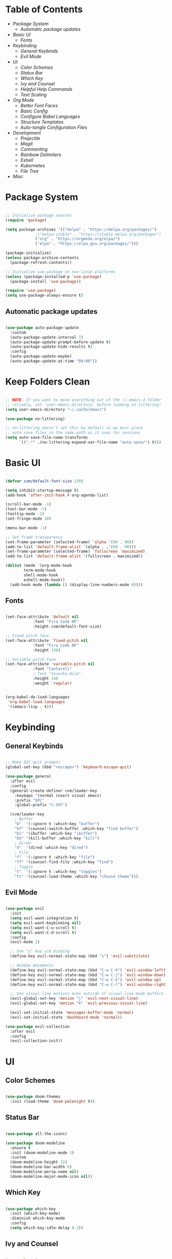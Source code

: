 #+title Emacs Configuration
#+PROPERTY: header-args:emacs-lisp :tangle ./init-new.el

* Table of Contents
- [[Package System]]
  - [[Automatic package updates]]
- [[Basic UI]]
  - [[Fonts]]
- [[Keybinding]]
  - [[General Keybinds]]
  - [[Evil Mode]]
- [[UI]]
  - [[Color Schemes]]
  - [[Status Bar]]
  - [[Which Key]]
  - [[Ivy and Counsel]]
  - [[Helpful Help Commands]]
  - [[Text Scaling]]
- [[Org Mode]]
  - [[Better Font Faces]]
  - [[Basic Config]]
  - [[Configure Babel Languages]]
  - [[Structure Templates]]
  - [[Auto-tangle Configuration Files]]
- [[Development]]
  - [[Projectile]]
  - [[Magit]]
  - [[Commenting]]
  - [[Rainbow Delimiters]]
  - [[Eshell]]
  - [[Kubernetes]]
  - [[File Tree]]
- [[Misc]]

* Package System

#+begin_src emacs-lisp

;; Initialize package sources
(require 'package)

(setq package-archives '(("melpa" . "https://melpa.org/packages/")
			 ;("melpa-stable" . "https://stable.melpa.org/packages")
			 ("org" . "https://orgmode.org/elpa/")
			 ("elpa" . "https://elpa.gnu.org/packages/")))

(package-initialize)
(unless package-archive-contents
  (package-refresh-contents))

;; Initialize use-package on non-linux platforms
(unless (package-installed-p 'use-package)
  (package-install 'use-package))

(require 'use-package)
(setq use-package-always-ensure t)

#+end_src

** Automatic package updates

#+begin_src emacs-lisp

(use-package auto-package-update
  :custom
  (auto-package-update-interval 7)
  (auto-package-update-prompt-before-update t)
  (auto-package-update-hide-results t)
  :config
  (auto-package-update-maybe)
  (auto-package-update-at-time "09:00"))

#+end_src

* Keep Folders Clean
#+begin_src emacs-lisp

;; NOTE: If you want to move everything out of the ~/.emacs.d folder
;; reliably, set `user-emacs-directory` before loading no-littering!
(setq user-emacs-directory "~/.cache/emacs")

(use-package no-littering)

;; no-littering doesn't set this by default so we must place
;; auto save files in the same path as it uses for sessions
(setq auto-save-file-name-transforms
      `((".*" ,(no-littering-expand-var-file-name "auto-save/") t)))

#+end_src

* Basic UI

#+begin_src emacs-lisp

(defvar cvm/default-font-size 130)

(setq inhibit-startup-message t)
(add-hook 'after-init-hook #'org-agenda-list)

(scroll-bar-mode -1)
(tool-bar-mode -1)
(tooltip-mode -1)
(set-fringe-mode 10)

(menu-bar-mode -1)

;; Set frame transparency
(set-frame-parameter (selected-frame) 'alpha '(90 . 90))
(add-to-list 'default-frame-alist `(alpha . ,'(90 . 90)))
(set-frame-parameter (selected-frame) 'fullscreen 'maximized)
(add-to-list 'default-frame-alist '(fullscreen . maximized))

(dolist (mode '(org-mode-hook
		term-mode-hook
		shell-mode-hook
		eshell-mode-hook))
  (add-hook mode (lambda () (display-line-numbers-mode 0))))

#+end_src

** Fonts

#+begin_src emacs-lisp

(set-face-attribute 'default nil
		    :font "Fira Code NF"
		    :height cvm/default-font-size)

;; Fixed pitch face
(set-face-attribute 'fixed-pitch nil
		    :font "Fira Code NF"
		    :height 130)

;; Variable pitch face
(set-face-attribute 'variable-pitch nil
		    :font "Cantarell"
		    ;:font "Iosevka Aile"
		    :height 140
		    :weight 'regular)

#+end_src

#+begin_src emacs-lisp

(org-babel-do-load-languages
 'org-babel-load-languages
 '((emacs-lisp . t)))

#+end_src

* Keybinding

** General Keybinds

#+begin_src emacs-lisp

;; Make ESC quit prompts
(global-set-key (kbd "<escape>") 'keyboard-escape-quit)

(use-package general
  :after evil
  :config
  (general-create-definer cvm/leader-key
    :keymaps '(normal insert visual emacs)
    :prefix "SPC"
    :global-prefix "C-SPC")

  (cvm/leader-key
    ; Buffer
    "b"  '(:ignore t :which-key "buffer")
    "bf" '(counsel-switch-buffer :which-key "find buffer")
    "bi" '(ibuffer :which-key "ibuffer")
    "bk" '(kill-buffer :which-key "kill")
    ; Dired
    "d"  '(dired :which-key "dired")
    ; File
    "f"  '(:ignore t :which-key "file")
    "ff" '(counsel-find-file :which-key "find")
    ; Toggle
    "t"  '(:ignore t :which-key "toggles")
    "tt" '(counsel-load-theme :which-key "choose theme")))

#+end_src

** Evil Mode

#+begin_src emacs-lisp

(use-package evil
  :init
  (setq evil-want-integration t)
  (setq evil-want-keybinding nil)
  (setq evil-want-C-u-scroll t)
  (setq evil-want-C-d-scroll t)
  :config
  (evil-mode 1)

  ;; Use "s" key vim binding
  (define-key evil-normal-state-map (kbd "s") 'evil-substitute)

  ;; Window movements
  (define-key evil-normal-state-map (kbd "C-w C-h") 'evil-window-left)
  (define-key evil-normal-state-map (kbd "C-w C-j") 'evil-window-down)
  (define-key evil-normal-state-map (kbd "C-w C-k") 'evil-window-up)
  (define-key evil-normal-state-map (kbd "C-w C-l") 'evil-window-right)

  ;; Use visual line motions even outside of visual-line-mode buffers
  (evil-global-set-key 'motion "j" 'evil-next-visual-line)
  (evil-global-set-key 'motion "k" 'evil-previous-visual-line)

  (evil-set-initial-state 'messages-buffer-mode 'normal)
  (evil-set-initial-state 'dashboard-mode 'normal))

(use-package evil-collection
  :after evil
  :config
  (evil-collection-init))

#+end_src

* UI

** Color Schemes
#+begin_src emacs-lisp

(use-package doom-themes
  :init (load-theme 'doom-palenight t))

#+end_src

** Status Bar

#+begin_src emacs-lisp

(use-package all-the-icons)

(use-package doom-modeline
  :ensure t
  :init (doom-modeline-mode 1)
  :custom
  (doom-modeline-height 32)
  (doom-modeline-bar-width 6)
  (doom-modeline-persp-name nil)
  (doom-modeline-major-mode-icon nil))

#+end_src

** Which Key

#+begin_src emacs-lisp

(use-package which-key
  :init (which-key-mode)
  :diminish which-key-mode
  :config
  (setq which-key-idle-delay 0.3))

#+end_src

** Ivy and Counsel

#+begin_src emacs-lisp

(use-package ivy
  :diminish
  :bind (("C-s" . swiper)
	 :map ivy-minibuffer-map
	 ("TAB" . ivy-alt-done)
	 ("C-l" . ivy-alt-done)
	 ("C-j" . ivy-next-line)
	 ("C-k" . ivy-previous-line)
	 :map ivy-switch-buffer-map
	 ("C-k" . ivy-previous-line)
	 ("C-l" . ivy-done)
	 ("C-d" . ivy-switch-buffer-kill)
	 :map ivy-reverse-i-search-map
	 ("C-k" . ivy-previous-line)
	 ("C-d" . ivy-reverse-i-search-kill))
  :config
  (ivy-mode 1))

(use-package ivy-rich
  :init
  (ivy-rich-mode 1))

(use-package counsel
  :bind (("M-x" . counsel-M-x)
	 ("C-x b" . counsel-ibuffer)
	 ("C-x C-f" . 'counsel-find-file)
	 :map minibuffer-local-map
	 ("C-r" . 'counsel-minibuffer-history))
  :config
  (setq ivy-initial-inputs-alist nil))

#+end_src

*** Improved Candidate Sorting with prescient.el

#+begin_src emacs-lisp

(use-package ivy-prescient
  :after counsel
  :custom
  (ivy-prescient-enable-filtering nil)
  :config
  (prescient-persist-mode 1)
  (ivy-prescient-mode 1))

#+end_src

** Helpful Help Commands

#+begin_src emacs-lisp

(use-package helpful
  :commands (helpful-callable helpful-variable helpful-command helpful-key)
  :custom
  (counsel-describe-function-function #'helpful-callable)
  (counsel-describe-variable-function #'helpful-variable)
  :bind
  ([remap describe-function] . counsel-describe-function)
  ([remap describe-command] . helpful-command)
  ([remap describe-variable] . counsel-describe-variable)
  ([remap describe-key] . helpful-key))

#+end_src

** Text Scaling

#+begin_src emacs-lisp

(use-package hydra)

(defhydra hydra-text-scale (:timeout 4)
  "scale text"
  ("j" text-scale-increase "in")
  ("k" text-scale-decrease "out")
  ("f" nil "finished" :exit t))

(cvm/leader-key
  "ts" '(hydra-text-scale/body :which-key "scale-text"))

#+end_src

* Org Mode

** Better Font Faces

#+begin_src emacs-lisp

(defun cvm/org-font-setup ()
  ;; Replace list hyphen with dot
  (font-lock-add-keywords 'org-mode
                          '(("^ *\\([-]\\) "
                             (0 (prog1 () (compose-region (match-beginning 1) (match-end 1) "•"))))))

  ;; Increase the size of various headings
  (set-face-attribute 'org-document-title nil
		      :font "Iosevka Aile"
		      :weight 'bold
		      :height 1.3)

  ;; Set faces for heading levels
  (dolist (face '((org-level-1 . 1.2)
                  (org-level-2 . 1.1)
                  (org-level-3 . 1.05)
                  (org-level-4 . 1.0)
                  (org-level-5 . 1.1)
                  (org-level-6 . 1.1)
                  (org-level-7 . 1.1)
                  (org-level-8 . 1.1)))
    (set-face-attribute (car face) nil
			;:font "Cantarell"
			:font "Iosevka Aile"
			:weight 'regular
			:height (cdr face)))

  ;; Ensure that anything that should be fixed-pitch in Org files appears that way
  (set-face-attribute 'org-block nil    :foreground nil :inherit 'fixed-pitch)
  (set-face-attribute 'org-table nil    :inherit 'fixed-pitch)
  (set-face-attribute 'org-formula nil  :inherit 'fixed-pitch)
  (set-face-attribute 'org-code nil     :inherit '(shadow fixed-pitch))
  (set-face-attribute 'org-table nil    :inherit '(shadow fixed-pitch))
  (set-face-attribute 'org-verbatim nil :inherit '(shadow fixed-pitch))
  (set-face-attribute 'org-special-keyword nil :inherit '(font-lock-comment-face fixed-pitch))
  (set-face-attribute 'org-meta-line nil :inherit '(font-lock-comment-face fixed-pitch))
  (set-face-attribute 'org-checkbox nil  :inherit 'fixed-pitch)
  (set-face-attribute 'line-number nil :inherit 'fixed-pitch)
  (set-face-attribute 'line-number-current-line nil :inherit 'fixed-pitch))

#+end_src

** Basic Config

#+begin_src emacs-lisp

(defun cvm/org-mode-setup ()
  (org-indent-mode)
  (variable-pitch-mode 1)
  (visual-line-mode 1))

(use-package org
  :hook (org-mode . cvm/org-mode-setup)
  :config
  (setq org-ellipsis " ▾"
	org-hide-emphasis-markers t)

  (setq org-agenda-start-with-log-mode t)
  (setq org-log-done 'time)
  (setq org-log-into-drawer t)

  (setq org-agenda-files
	'("~/.local/share/emacs/Index.org"
	  "~/.local/share/emacs/Agenda.org"
	  "~/.local/share/emacs/Birthdays.org"))

  (cvm/org-font-setup))

(cvm/leader-key
  "o"  '(:ignore t :which-key "org")
  "oa" '(org-agenda :which-key "agenda")
  "ob" '(:ignore t :which-key "babel")
  "obt" '(org-babel-tangle :which-key "tangle")
  "oc" '(org-toggle-checkbox :which-key "toggle checkbox")
  "oi" '(:ignore t :which-key "insert")
  "oil" '(org-insert-link :which-key "link")
  "os" '(org-schedule :which-key "schedule")
  "ot" '(org-time-stamp :which-key "time stamp"))
#+end_src

*** Nicer Heading Bullets

#+begin_src emacs-lisp

(use-package org-bullets
  :after org
  :hook (org-mode . org-bullets-mode)
  :custom
  (org-bullets-bullet-list '("◉" "○" "●" "○" "●" "○" "●")))

#+end_src

*** Center Org Buffers

#+begin_src emacs-lisp

(defun cvm/org-mode-visual-fill ()
  (setq visual-fill-column-width 100
	visual-fill-column-center-text t)
  (visual-fill-column-mode 1))

(use-package visual-fill-column
  :hook (org-mode . cvm/org-mode-visual-fill))

#+end_src

** Configure Babel Languages

#+begin_src emacs-lisp

(with-eval-after-load 'org
  (org-babel-do-load-languages
      'org-babel-load-languages
      '((emacs-lisp . t)
        (python . t)))

  (push '("conf-unix" . conf-unix) org-src-lang-modes))

#+end_src

** Structure Templates

#+begin_src emacs-lisp

(with-eval-after-load 'org
  ;; This is needed as of Org 9.2
  (require 'org-tempo)

  (add-to-list 'org-structure-template-alist '("sh" . "src shell"))
  (add-to-list 'org-structure-template-alist '("el" . "src emacs-lisp"))
  (add-to-list 'org-structure-template-alist '("py" . "src python")))

#+end_src

** Auto-tangle Configuration Files

#+begin_src emacs-lisp

;; Automatically tangle our Emacs.org config file when we save it
(defun cvm/org-babel-tangle-config ()
  (when (string-equal (file-name-directory (buffer-file-name))
                      ;(expand-file-name user-emacs-directory))
                      (expand-file-name "~/Emacs.org"))
    ;; Dynamic scoping to the rescue
    (let ((org-confirm-babel-evaluate nil))
      (org-babel-tangle))))

(add-hook 'org-mode-hook (lambda () (add-hook 'after-save-hook #'cvm/org-babel-tangle-config)))

#+end_src

* Development

** Projectile

#+begin_src emacs-lisp

(use-package projectile
  :diminish
  :config (projectile-mode)
  :custom ((projectile-completion-system 'ivy))
  :bind-keymap
  ("C-c p" . projectile-command-map)
  :init
  (when (file-directory-p "~/code")
    (setq projectile-project-search-path '("~/code")))
  (setq projectile-switch-project-action #'projectile-dired))

(use-package counsel-projectile
  :config (counsel-projectile-mode))

#+end_src

** Magit

#+begin_src emacs-lisp

(use-package magit
  :custom
  (magit-display-buffer-function #'magit-display-buffer-same-window-except-diff-v1))

(cvm/leader-key
  "g"  '(:ignore t :which-key "git")
  "gg" '(magit-status :which-key "magit-status"))

#+end_src

** Commenting

#+begin_src emacs-lisp

(use-package evil-nerd-commenter
  :bind ("M-/" . evilnc-comment-or-uncomment-lines))

#+end_src

** Rainbow Delimiters

#+begin_src emacs-lisp

(use-package rainbow-delimiters
  :hook (prog-mode . rainbow-delimiters-mode))

#+end_src

** Eshell

#+begin_src emacs-lisp

(defun cvm/configure-eshell ()
  ;; Save command history when commands are entered
  (add-hook 'eshell-pre-command-hook 'eshell-save-some-history)

  ;; Truncate buffer for performance
  (add-to-list 'eshell-output-filter-functions 'eshell-truncate-buffer)

  ;; Bind some useful keys for evil-mode
  (evil-define-key '(normal insert visual) eshell-mode-map (kbd "C-r") 'counsel-esh-history)
  (evil-define-key '(normal insert visual) eshell-mode-map (kbd "<home>") 'eshell-bol)
  (evil-normalize-keymaps)

  (setq eshell-history-size         10000
        eshell-buffer-maximum-lines 10000
        eshell-hist-ignoredups t
        eshell-scroll-to-bottom-on-input t))

(use-package eshell-git-prompt
  :after eshell)

(use-package eshell
  :hook (eshell-first-time-mode . cvm/configure-eshell)
  :config

  (with-eval-after-load 'esh-opt
    (setq eshell-destroy-buffer-when-process-dies t)
    (setq eshell-visual-commands '("htop" "zsh" "vim")))

  (eshell-git-prompt-use-theme 'powerline))

#+end_src

** Kubernetes

#+begin_src emacs-lisp

(use-package kubernetes
  :ensure t
  :commands (kubernetes-overview)
  :config
  (setq kubernetes-poll-frequency 3600
        kubernetes-redraw-frequency 3600))

(cvm/leader-key
  "k"  '(:ignore t :which-key "kubernetes")
  "kl" '(:ignore t :which-key "logs")
  "klf" '(kubernetes-logs-follow :which-key "follow")
  "kla" '(kubernetes-logs-fetch-all :which-key "fetch all")
  "kn" '(kubernetes-set-namespace :which-key "set namespace")
  "ko" '(kubernetes-overview :which-key "overview"))

#+end_src

** File Tree

#+begin_src emacs-lisp

(use-package neotree
  :config
  (setq neo-smart-open t
	neo-window-fixed-size nil
	neo-window-width 35
	neo-show-hidden-files t))

(cvm/leader-key
  "tn" '(neotree-toggle :which-key "neotree"))

#+end_src

* Misc

** Snow

Snow is a fun plugin that renders a snowy wonderland for the user's viewing pleasure.

#+begin_src emacs-lisp

(use-package snow)

#+end_src
